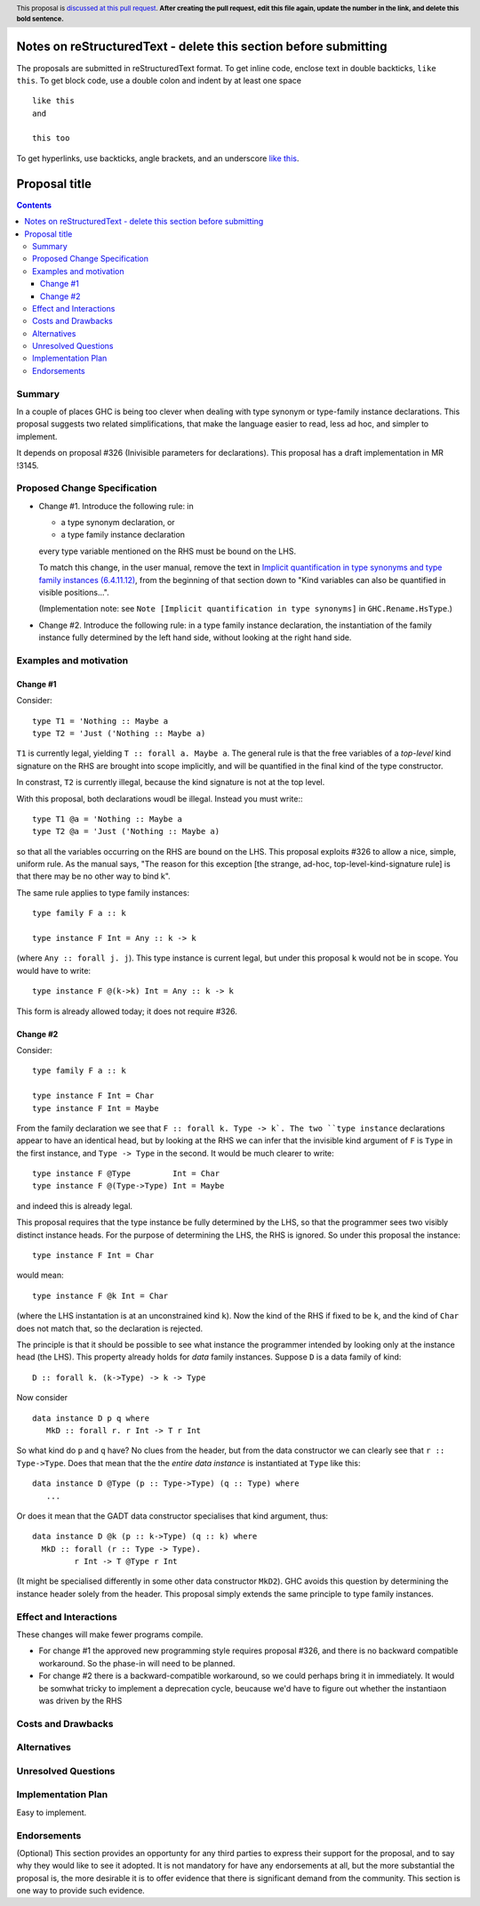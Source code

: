 Notes on reStructuredText - delete this section before submitting
==================================================================

The proposals are submitted in reStructuredText format.  To get inline code, enclose text in double backticks, ``like this``.  To get block code, use a double colon and indent by at least one space

::

 like this
 and

 this too

To get hyperlinks, use backticks, angle brackets, and an underscore `like this <http://www.haskell.org/>`_.


Proposal title
==============

.. author:: Simon Peyton Jones
.. date-accepted:: Leave blank. This will be filled in when the proposal is accepted.
.. ticket-url:: Leave blank. This will eventually be filled with the
                ticket URL which will track the progress of the
                implementation of the feature.
.. implemented:: Leave blank. This will be filled in with the first GHC version which
                 implements the described feature.
.. highlight:: haskell
.. header:: This proposal is `discussed at this pull request <https://github.com/ghc-proposals/ghc-proposals/pull/0>`_.
            **After creating the pull request, edit this file again, update the
            number in the link, and delete this bold sentence.**
.. contents::

Summary
---------

In a couple of places GHC is being too clever when dealing with type synonym
or type-family instance declarations.  This proposal suggests two
related simplifications, that make the language easier to read, less ad hoc,
and simpler to implement.

It depends on proposal #326 (Inivisible parameters for declarations).
This proposal has a draft implementation in MR !3145.

Proposed Change Specification
-----------------------------

* Change #1.  Introduce the following rule: in

  * a type synonym declaration, or
  * a type family instance declaration
  every type variable mentioned on the RHS must be bound on the LHS.

  To match this change, in the user manual, remove the text in
  `Implicit quantification in type synonyms and type family instances (6.4.11.12)
  <https://ghc.gitlab.haskell.org/ghc/doc/users_guide/exts/poly_kinds.html>`_,
  from the beginning of that section down to
  "Kind variables can also be quantified in visible positions...".

  (Implementation note: see ``Note [Implicit quantification in type synonyms]`` in ``GHC.Rename.HsType``.)

* Change #2.   Introduce the following rule: in a type family instance declaration,
  the instantiation of the family instance fully determined by the left hand side, without
  looking at the right hand side.

Examples and motivation
-----------------------

Change #1
~~~~~~~~~

Consider::

  type T1 = 'Nothing :: Maybe a
  type T2 = 'Just ('Nothing :: Maybe a)
  
``T1`` is currently legal, yielding ``T :: forall a. Maybe a``. The general rule is that the
free variables of a *top-level* kind signature on the RHS are brought into scope
implicitly, and will be quantified in the final kind of the type constructor.

In constrast, ``T2`` is currently illegal, because the kind signature is not at the top level.

With this proposal, both declarations woudl be illegal.  Instead you must write:::

  type T1 @a = 'Nothing :: Maybe a
  type T2 @a = 'Just ('Nothing :: Maybe a)

so that all the variables occurring on the RHS are bound on the LHS.
This proposal exploits #326 to allow a nice, simple, uniform rule.
As the manual says, "The reason for this exception [the strange, ad-hoc,
top-level-kind-signature rule] is that there may be no other way to bind k".

The same rule applies to type family instances::

   type family F a :: k

   type instance F Int = Any :: k -> k

(where ``Any :: forall j. j``). This type instance is current legal, but under
this proposal ``k`` would not be in scope.  You would have to write::

   type instance F @(k->k) Int = Any :: k -> k

This form is already allowed today; it does not require #326.

Change #2
~~~~~~~~~

Consider::

  type family F a :: k

  type instance F Int = Char
  type instance F Int = Maybe

From the family declaration we see that ``F :: forall k. Type -> k`.
The two ``type instance`` declarations appear to have an identical head, but by
looking at the RHS we can infer that the invisible kind argument of ``F`` is
``Type`` in the first instance, and ``Type -> Type`` in the second.  It would
be much clearer to write::

  type instance F @Type         Int = Char
  type instance F @(Type->Type) Int = Maybe

and indeed this is already legal.

This proposal requires that the type instance be fully determined by the LHS,
so that the programmer sees two visibly distinct instance heads.  For the purpose
of determining the LHS, the RHS is ignored.  So under this proposal the
instance::

   type instance F Int = Char

would mean::

   type instance F @k Int = Char

(where the LHS instantation is at an unconstrained kind ``k``).
Now the kind of the RHS if fixed to be ``k``, and the kind of ``Char`` does
not match that, so the declaration is rejected.

The principle is that it should be possible to see what instance the
programmer intended by looking only at the instance head (the LHS).
This property already holds for *data* family instances.  Suppose
``D`` is a data family of kind::

   D :: forall k. (k->Type) -> k -> Type

Now consider ::

   data instance D p q where
      MkD :: forall r. r Int -> T r Int

So what kind do ``p`` and ``q`` have?  No clues from the header, but from
the data constructor we can clearly see that ``r :: Type->Type``.  Does
that mean that the the *entire data instance* is instantiated at ``Type``
like this::

   data instance D @Type (p :: Type->Type) (q :: Type) where
      ...

Or does it mean that the GADT data constructor specialises that kind argument,
thus::

   data instance D @k (p :: k->Type) (q :: k) where
     MkD :: forall (r :: Type -> Type).
            r Int -> T @Type r Int

(It might be specialised differently in some other data constructor ``MkD2``).
GHC avoids this question by determining the instance header solely from the
header.  This proposal simply extends the same principle to type family instances.

Effect and Interactions
-----------------------

These changes will make fewer programs compile.

* For change #1 the approved new programming style requires proposal #326,
  and there is no backward compatible workaround.  So the phase-in will
  need to be planned.

* For change #2 there is a backward-compatible workaround, so we could
  perhaps bring it in immediately.  It would be somwhat tricky to implement
  a deprecation cycle, beucause we'd have to figure out whether the instantiaon
  was driven by the RHS


Costs and Drawbacks
-------------------


Alternatives
------------

Unresolved Questions
--------------------


Implementation Plan
-------------------

Easy to implement.

Endorsements
-------------
(Optional) This section provides an opportunty for any third parties to express their
support for the proposal, and to say why they would like to see it adopted.
It is not mandatory for have any endorsements at all, but the more substantial
the proposal is, the more desirable it is to offer evidence that there is
significant demand from the community.  This section is one way to provide
such evidence.
